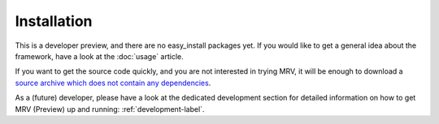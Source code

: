 ############
Installation
############
This is a developer preview, and there are no easy_install packages yet. If you would like to get a general idea about the framework, have a look at the :doc:`usage` article. 

If you want to get the source code quickly, and you are not interested in trying MRV, it will be enough to download a `source archive which does not contain any dependencies <http://github.com/Byron/mrv/zipball/1.0.0-preview>`_.

As a (future) developer, please have a look at the dedicated development section for detailed information on how to get MRV (Preview) up and running: :ref:`development-label`.
